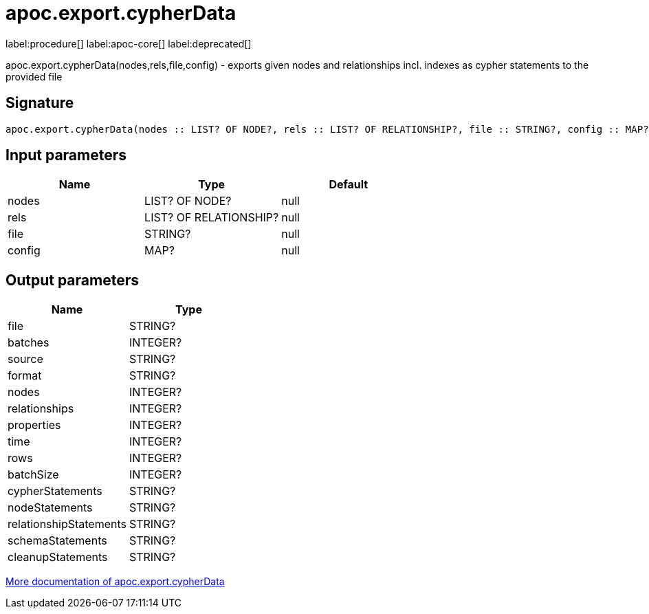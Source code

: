 ////
This file is generated by DocsTest, so don't change it!
////

= apoc.export.cypherData
:description: This section contains reference documentation for the apoc.export.cypherData procedure.

label:procedure[] label:apoc-core[] label:deprecated[]

[.emphasis]
apoc.export.cypherData(nodes,rels,file,config) - exports given nodes and relationships incl. indexes as cypher statements to the provided file

== Signature

[source]
----
apoc.export.cypherData(nodes :: LIST? OF NODE?, rels :: LIST? OF RELATIONSHIP?, file :: STRING?, config :: MAP?) :: (file :: STRING?, batches :: INTEGER?, source :: STRING?, format :: STRING?, nodes :: INTEGER?, relationships :: INTEGER?, properties :: INTEGER?, time :: INTEGER?, rows :: INTEGER?, batchSize :: INTEGER?, cypherStatements :: STRING?, nodeStatements :: STRING?, relationshipStatements :: STRING?, schemaStatements :: STRING?, cleanupStatements :: STRING?)
----

== Input parameters
[.procedures, opts=header]
|===
| Name | Type | Default 
|nodes|LIST? OF NODE?|null
|rels|LIST? OF RELATIONSHIP?|null
|file|STRING?|null
|config|MAP?|null
|===

== Output parameters
[.procedures, opts=header]
|===
| Name | Type 
|file|STRING?
|batches|INTEGER?
|source|STRING?
|format|STRING?
|nodes|INTEGER?
|relationships|INTEGER?
|properties|INTEGER?
|time|INTEGER?
|rows|INTEGER?
|batchSize|INTEGER?
|cypherStatements|STRING?
|nodeStatements|STRING?
|relationshipStatements|STRING?
|schemaStatements|STRING?
|cleanupStatements|STRING?
|===

xref::export/cypher.adoc[More documentation of apoc.export.cypherData,role=more information]


